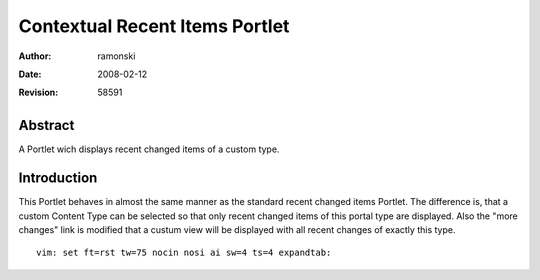 Contextual Recent Items Portlet
===============================

:Author:    $Author: ramonski $
:Date:      $Date: 2008-02-12 10:56:57 +0100 (Di, 12 Feb 2008) $
:Revision:  $Revision: 58591 $

Abstract
--------
A Portlet wich displays recent changed items of a custom type.


Introduction
------------
This Portlet behaves in almost the same manner as the standard recent changed
items Portlet. The difference is, that a custom Content Type can be selected so
that only recent changed items of this portal type are displayed.  Also the
"more changes" link is modified that a custum view will be displayed with all
recent changes of exactly this type.


::

 vim: set ft=rst tw=75 nocin nosi ai sw=4 ts=4 expandtab:
